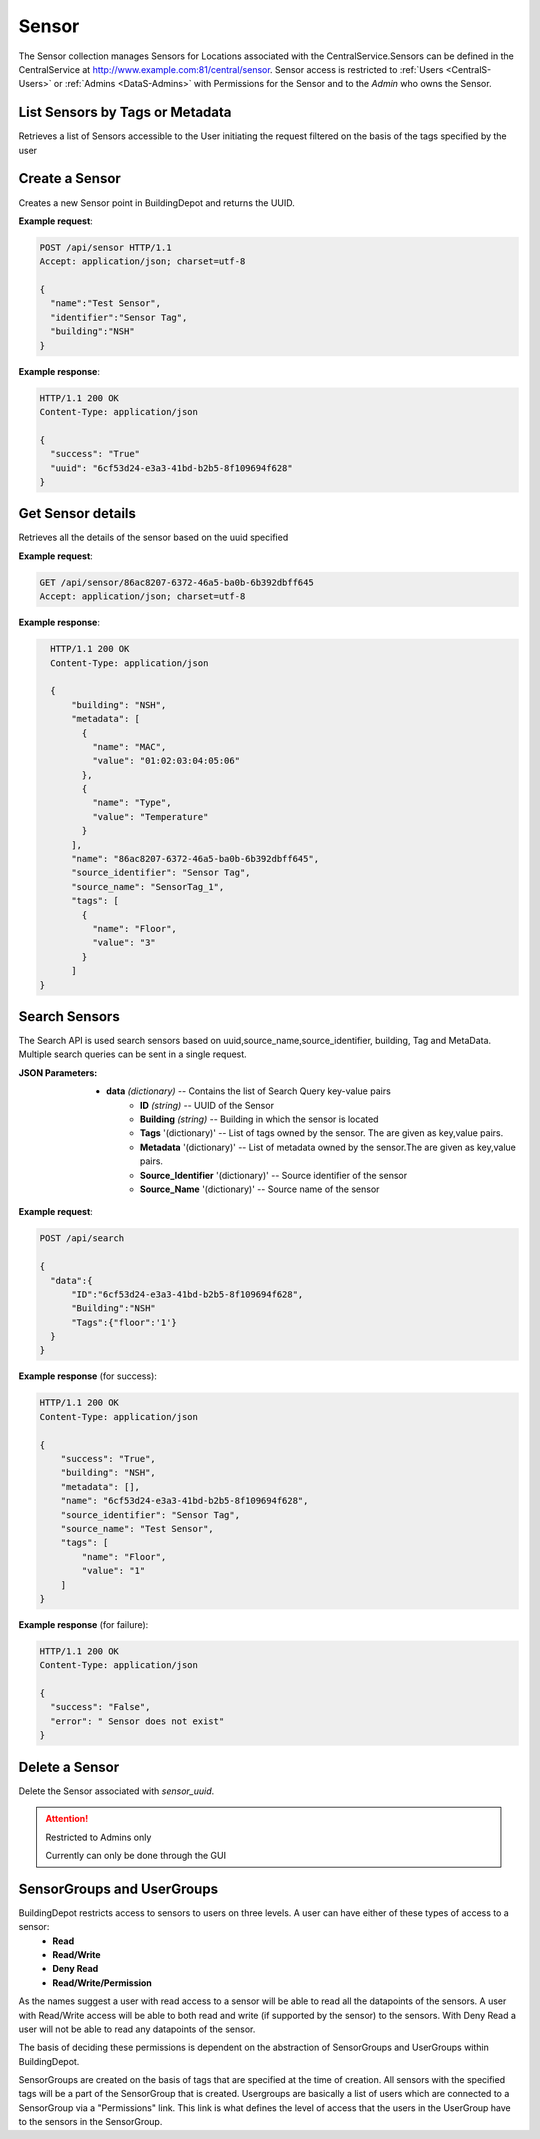 .. CentralService API Documentation


Sensor
######

The Sensor collection manages Sensors for Locations associated with the CentralService.Sensors can be defined in the CentralService at http://www.example.com:81/central/sensor.
Sensor access is restricted to :ref:`Users <CentralS-Users>` or :ref:`Admins <DataS-Admins>` with
Permissions for the Sensor and to the `Admin` who owns the Sensor.

.. _DataS List Sensors:

List Sensors by Tags or Metadata
********************************
Retrieves a list of Sensors accessible to the User initiating the request filtered on the basis of the tags specified by the user

.. http:get:: /api/sensor/list?filter=<filter_type>&param=value

   :param string filter: Type of filter that has to be applied on the sensor list. Valid values are:
                            - "tags"
                            - "metadata"
                         Note: url has to be encoded if it contains characters such as ":"
   :param string param: Name of the filter on the basis of which filtering of the sensors is to be done
   :param string value: Value of the filter on the basis of which filtering of the sensors is to be done
   :returns:
      * **sensors** `(list)` -- List of Sensors
   :status 200: Success
   :status 401: Unauthorized Credentials (See :ref:`HTTP 401 <HTTP 401>`)

   .. compound::

   **Example request**:

   .. sourcecode:: http

      GET /api/sensor/list?filter=tags&Floor=3600 HTTP/1.1
      Accept: application/json; charset=utf-8

   **Example response**:

   .. sourcecode:: http

      HTTP/1.1 200 OK
      Content-Type: application/json

      {
        "data": {
          "sensor_1": {
            "building": "NSH",
            "metadata": {
                 "Type": "Temperature"
            },
            "name": "26da099a-3fe0-4966-b068-14f51bcedb6e",
            "source_identifier": "SensorTag",
            "source_name": "Sensor Tag 1",
            "tags": [
               {
                 "name": "Floor",
                 "value": "1"
               }
            ]
          },
          "sensor_2": {
            "building": "NSH",
            "metadata": {},
            "name": "3a99ca8f-b8c1-4489-b448-d463f0852208",
            "source_identifier": "SensorTag",
            "source_name": "Sensor Tag 1",
            "tags": [
               {
                 "name": "Floor",
                 "value": "1"
               },
               {
                 "name": "Room",
                 "value": "3600"
               }
          }
        }
      }

Create a Sensor
***************

Creates a new Sensor point in BuildingDepot and returns the UUID.

.. http:post:: /api/sensor

   :json string name: Name of the sensor
   :json string identifier: An identifier that will be associated with the sensor
   :json string building: Building in which the sensor is located

   :returns:
      * **success** `(string)` -- Returns 'True' if data is posted succesfully otherwise 'False'
      * **uuid** `(string)` -- Returns the uuid of the sensor on succesful creation
   :status 200: Success
   :status 401: Unauthorized Credentials (See :ref:`HTTP 401 <HTTP 401>`)

.. compound::

   **Example request**:

   .. sourcecode:: http

      POST /api/sensor HTTP/1.1
      Accept: application/json; charset=utf-8

      {
        "name":"Test Sensor",
        "identifier":"Sensor Tag",
        "building":"NSH"
      }

   **Example response**:

   .. sourcecode:: http

      HTTP/1.1 200 OK
      Content-Type: application/json

      {
        "success": "True"
        "uuid": "6cf53d24-e3a3-41bd-b2b5-8f109694f628"
      }

Get Sensor details
******************

Retrieves all the details of the sensor based on the uuid specified

.. http:get:: /api/sensor/<name>

   :param string name: Name of the sensor

   :returns:
      * **success** `(string)` -- Returns 'True' if data is retrieved successfully otherwise 'False'
      * **building** `(string)` -- Building in which the sensor is located
      * **name** `(string)` -- Name of the sensor
      * **tags** '(list)' -- List of tags owned by the sensor
      * **metadata** '(list)' -- List of metadata owned by the sensor
      * **source_identifier** '(dictionary)' -- Source identifier of the sensor
      * **source_name** '(dictionary)' -- Source name of the sensor
   :status 200: Success
   :status 401: Unauthorized Credentials (See :ref:`HTTP 401 <HTTP 401>`)

.. compound::

   **Example request**:

   .. sourcecode:: http

      GET /api/sensor/86ac8207-6372-46a5-ba0b-6b392dbff645
      Accept: application/json; charset=utf-8

   **Example response**:

   .. sourcecode:: http

      HTTP/1.1 200 OK
      Content-Type: application/json

      {
          "building": "NSH",
          "metadata": [
            {
              "name": "MAC",
              "value": "01:02:03:04:05:06"
            },
            {
              "name": "Type",
              "value": "Temperature"
            }
          ],
          "name": "86ac8207-6372-46a5-ba0b-6b392dbff645",
          "source_identifier": "Sensor Tag",
          "source_name": "SensorTag_1",
          "tags": [
            {
              "name": "Floor",
              "value": "3"
            }
          ]
    }

Search Sensors
**************

The Search API is used search sensors based on uuid,source_name,source_identifier, building, Tag and MetaData. Multiple search queries can be sent in a single request.

.. http:get:: /api/search

:JSON Parameters:
  * **data** `(dictionary)` -- Contains the list of Search Query key-value pairs
      * **ID** `(string)` -- UUID of the Sensor
      * **Building** `(string)` -- Building in which the sensor is located
      * **Tags** '(dictionary)' -- List of tags owned by the sensor. The are given as key,value pairs.
      * **Metadata** '(dictionary)' -- List of metadata owned by the sensor.The are given as key,value pairs.
      * **Source_Identifier** '(dictionary)' -- Source identifier of the sensor
      * **Source_Name** '(dictionary)' -- Source name of the sensor

.. compound::

   **Example request**:

   .. sourcecode:: http

      POST /api/search

      {
        "data":{
            "ID":"6cf53d24-e3a3-41bd-b2b5-8f109694f628",
            "Building":"NSH"
            "Tags":{"floor":'1'}
        }
      }

   **Example response** (for success):

   .. sourcecode:: http

      HTTP/1.1 200 OK
      Content-Type: application/json

      {
          "success": "True",
          "building": "NSH",
          "metadata": [],
          "name": "6cf53d24-e3a3-41bd-b2b5-8f109694f628",
          "source_identifier": "Sensor Tag",
          "source_name": "Test Sensor",
          "tags": [
              "name": "Floor",
              "value": "1"
          ]
      }

   **Example response** (for failure):

   .. sourcecode:: http

      HTTP/1.1 200 OK
      Content-Type: application/json

      {
        "success": "False",
        "error": " Sensor does not exist"
      }

Delete a Sensor
***************

Delete the Sensor associated with `sensor_uuid`.

.. attention::

   Restricted to Admins only

   Currently can only be done through the GUI

SensorGroups and UserGroups
***************************

BuildingDepot restricts access to sensors to users on three levels. A user can have either of these types of access to a sensor:
   * **Read**
   * **Read/Write**
   * **Deny Read**
   * **Read/Write/Permission**

As the names suggest a user with read access to a sensor will be able to read all the datapoints of the sensors. A user with Read/Write access will be able to both read and write (if supported by the sensor) to the sensors. With Deny Read a user will not be able to read any datapoints of the sensor.

The basis of deciding these permissions is dependent on the abstraction of SensorGroups and UserGroups within BuildingDepot.

SensorGroups are created on the basis of tags that are specified at the time of creation. All sensors with the specified tags will be a part of the SensorGroup that is created. Usergroups are basically a list of users which are connected to a SensorGroup via a "Permissions" link. This link is what defines the level of access that the users in the UserGroup have to the sensors in the SensorGroup.

.. raw:: pdf

   OddPageBreak
